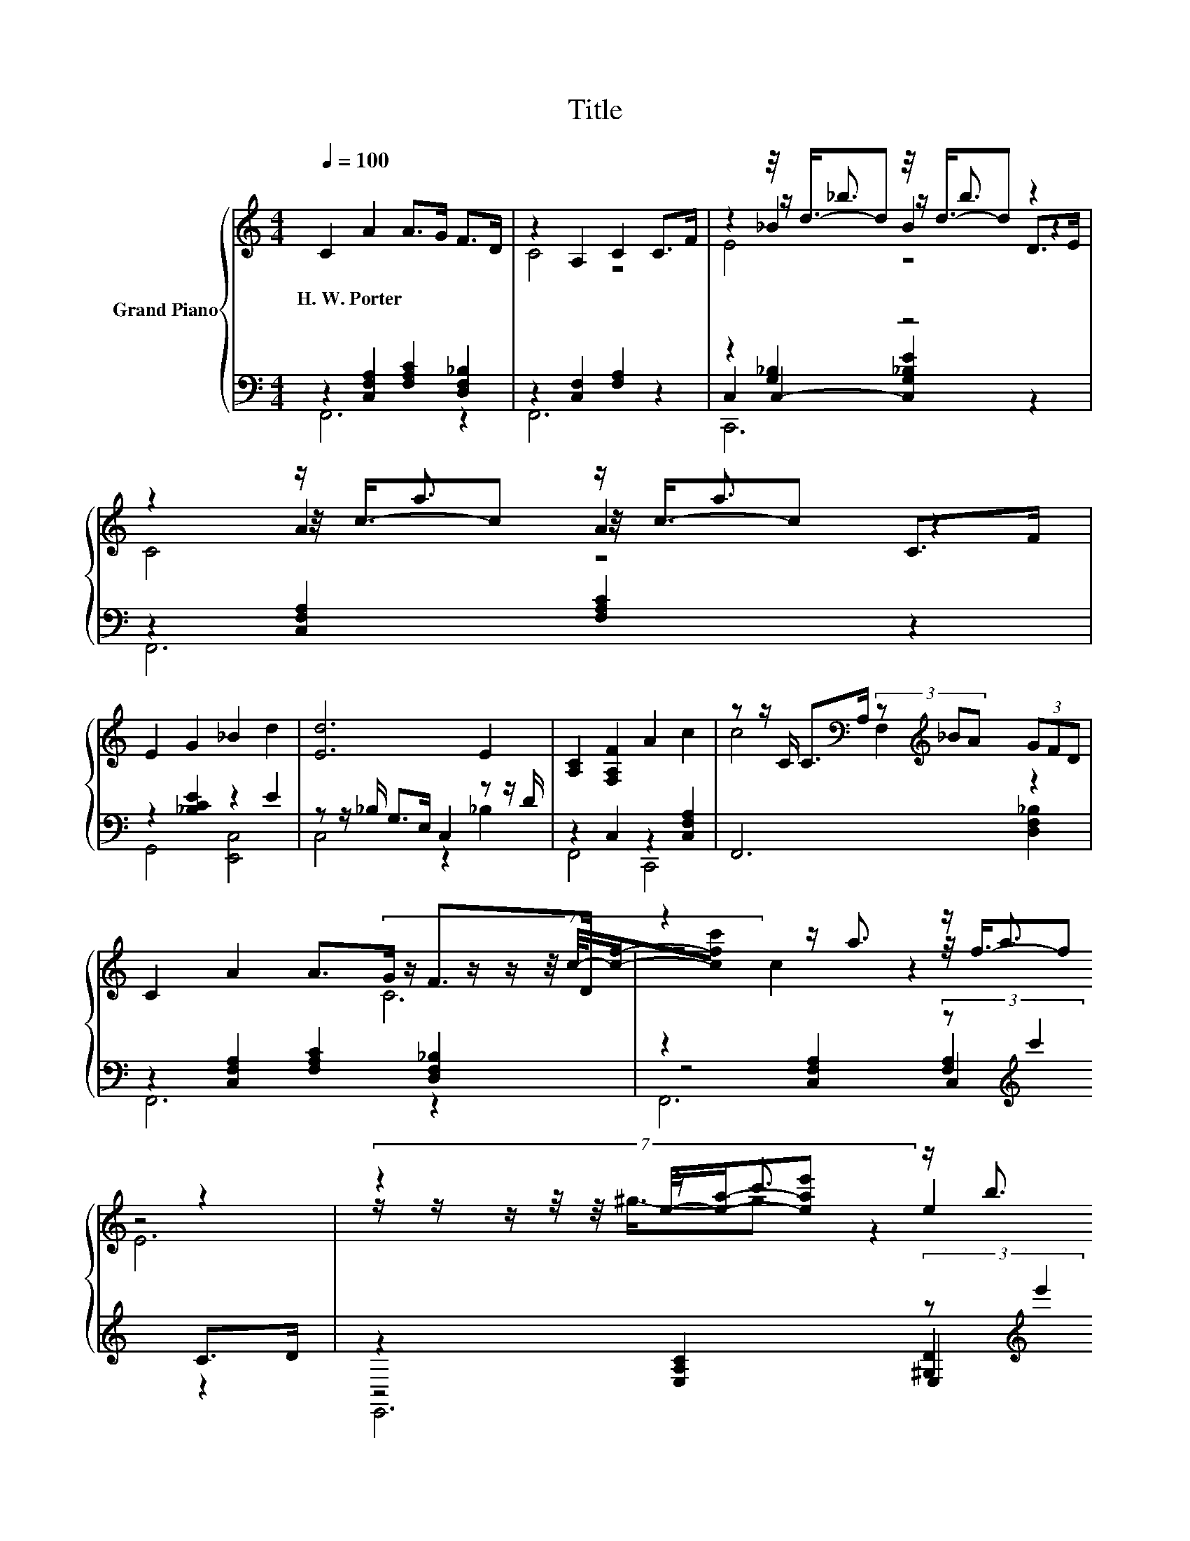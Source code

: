 X:1
T:Title
%%score { ( 1 4 5 6 ) | ( 2 3 7 8 ) }
L:1/8
Q:1/4=100
M:4/4
K:C
V:1 treble nm="Grand Piano"
V:4 treble 
V:5 treble 
V:6 treble 
V:2 bass 
V:3 bass 
V:7 bass 
V:8 bass 
V:1
 C2 A2 A>G F>D | z2 A,2 C2 C>F | z2 z/4 d3/4-d z/4 d3/4-d z2 | z2 z/ a3/2 z/ a3/2 C>F | %4
w: H.~W.~Porter * * * * *||||
 E2 G2 _B2 d2 | [Ed]6 E2 | [A,C]2 [F,A,F]2 A2 c2 | z z/ C/ C>[K:bass]A, (3z[K:treble] _BA (3GFD | %8
w: ||||
 C2 A2 A>G F>D | z2 z/ a3/2 z/ a3/2 z2 | z2 z/ c'3/2 z/ b3/2 z2 | z2 z/ c'3/2 z/ c'3/2 z2 | %12
w: ||||
 .D2 .[D_B]2 .[DB]2 .[_B,D]2 | [A,C]>B, C>F A2 c>B | z2 z/ e'3/2 z/ e'3/2 e>d | %15
w: |||
 z2 [faf']2 (3:2:2z c'2 C>^C | .D2 .[D_B]2 .[DB]2[K:bass] .[F,_B,D]2 | %17
w: ||
 [A,C]>B,[K:treble] C>F A2 Ac | A4 [CAc]4 | [FA]6[K:bass] z2 | C2 A2 A>G F>D | z2 A,2 C2 C>F | %22
w: |||||
 z2 z/4 d3/4-d z/4 d3/4-d z2 | z2 z/4 c3/4-c z/4 c3/4-c z2 | D2 F2 _B2 d2 | %25
w: |||
 [Fd]>[FAc] [FAc][F^GB] [FAc][FA]F=G | z cc'c z c .c'2 | z2 c2 f2 z2 |] %28
w: |||
V:2
 z2 [C,F,A,]2 [F,A,C]2 [D,F,_B,]2 | z2 [C,F,]2 [F,A,]2 z2 | z2 [G,_B,]2 z4 | %3
 z2 [C,F,A,]2 [F,A,C]2 z2 | z2 [_B,CE]2 z2 E2 | z z/ _B,/ G,>E, C,2 z z/ D/ | z2 C,2 z2 [C,F,A,]2 | %7
 F,,6 [D,F,_B,]2 | z2 [C,F,A,]2 [F,A,C]2 [D,F,_B,]2 | z2 [C,F,A,]2 (3:2:2z[K:treble] c'2 C>D | %10
 z2 [E,A,C]2 (3:2:2z[K:treble] e'2 A>B | z2 [E,A,C]2 (3:2:2z[K:treble] e'2 C2 | %12
 .[_B,,,_B,,]2 .[B,,F,]2 .[B,,F,]2 .[B,,F,]2 | z4 z2[K:treble] C2 | G6 z2 | %15
 z4[K:treble] z/4 f3/4-f z2 | .[_B,,,_B,,]2 .[B,,F,]2 .[B,,F,]2 .B,,2 | %17
 z2 [C,F,A,]2 [C,F,A,]2 [C,F,A,]2 | z2 [C,F,]2 z2 z C | z2 C,2 F,2 C,2 | %20
 z2 [C,F,A,]2 [F,A,C]2 [D,F,_B,]2 | z2 [C,F,]2 [F,A,]2 z2 | C,2 [G,_B,]2 [G,B,E]2 z2 | %23
 z2 [C,F,A,]2 [F,A,C]2 z2 | z2 [F,_B,D]2 [F,B,DF]2 [F,B,DF]2 | z2 [F,A,C]2 [F,A,C]2 [D,,D,]2 | %26
 C,2 [C,F,A,]2 C,2 [C,E,_B,G]2 | z2 [C,F,A,]2 [C,F,A,]2 z2 |] %28
V:3
 F,,6 z2 | F,,6 z2 | C,2 C,2- [C,G,_B,E]2 z2 | F,,6 z2 | G,,4 [E,,C,]4 | C,4 z2 _B,2 | F,,4 C,,4 | %7
 x8 | F,,6 z2 | z4 [F,A,]2[K:treble] z2 | z4 [^G,D]2[K:treble] z2 | z4 [A,C]2[K:treble] z2 | x8 | %13
 [F,,F,]2 [C,F,A,]2 [C,F,A,]2[K:treble] A>^G | z2 C2 C2 c>_B | z2 C2[K:treble] z/ a3/2 z2 | x8 | %17
 F,,8 | z4 z2 C,2 | F,,8 | F,,6 z2 | F,,6 z2 | z2 C,4 z2 | F,,6 z2 | [_B,,,_B,,]8 | [C,,C,]6 z2 | %26
 C,,4 C,,4 | F,,6 z2 |] %28
V:4
 x8 | C4 z4 | z2 z/ _b3/2 z/ b3/2 D>E | z2 z/4 c3/4-c z/4 c3/4-c z2 | x8 | x8 | x8 | %7
 c4[K:bass] F,2[K:treble] z2 | x8 | z4 z/4 f3/4-f z2 | (7:8:7z/ z/ z/ z/4 e/4-[ea]/-[eae'] e2 z2 | %11
 z4 z/4 a3/4-a z2 | x8 | x8 | z2 z/4 _b3/4-b z/4 b3/4-b z2 | c4 c2 z2 | x6[K:bass] x2 | %17
 x2[K:treble] x6 | z2 z C z2 z [G_B] | C2- [F,A,C]2[K:bass] [A,C]2 [F,A,]2 | x8 | C4 z4 | %22
 z2 z/ _b3/2 z/ b3/2 D>E | z2 z/ a3/2 z/ a3/2 C>^C | x8 | z4 z2 B,2 | A4 A2 z2 | F6 z2 |] %28
V:5
 x8 | x8 | z2 _B2 B2 z2 | z2 A2 A2 z2 | x8 | x8 | x8 | x7/2[K:bass] x7/6[K:treble] x10/3 | x8 | %9
 (7:8:7z/ z/ z/ z/4 c/4-[cf]/-[cfc'] c2 z2 | z4 z/4 ^g3/4-g z2 | %11
 (7:8:7z/ z/ z/ z/4 e/4-[ea]/-[eae'] e2 z z/ ^C/ | x8 | x8 | z2 e2 e2 z2 | A6 z2 | x6[K:bass] x2 | %17
 x2[K:treble] x6 | z2 A,2 z2 [E,_B,]2 | x4[K:bass] x4 | x8 | x8 | z2 _B2 B2 z2 | z2 A2 A2 z2 | x8 | %25
 x8 | x8 | x8 |] %28
V:6
 x8 | x8 | E4 z4 | C4 z4 | x8 | x8 | x8 | x7/2[K:bass] x7/6[K:treble] x10/3 | x8 | C6 z2 | E6 z2 | %11
 c6 z2 | x8 | x8 | _B6 z2 | x8 | x6[K:bass] x2 | x2[K:treble] x6 | x8 | x4[K:bass] x4 | x8 | x8 | %22
 E4 z4 | C4 z4 | x8 | x8 | x8 | x8 |] %28
V:7
 x8 | x8 | C,,6 z2 | x8 | x8 | x8 | x8 | x8 | x8 | z4 C,2[K:treble] z2 | z4 E,2[K:treble] z2 | %11
 z4 E,2[K:treble] z2 | x8 | x6[K:treble] x2 | x8 | z4[K:treble] C2 z2 | x8 | x8 | C,,4 C,,4 | x8 | %20
 x8 | x8 | C,,6 z2 | x8 | x8 | x8 | x8 | x8 |] %28
V:8
 x8 | x8 | x8 | x8 | x8 | x8 | x8 | x8 | x8 | F,,6[K:treble] z2 | E,,6[K:treble] z2 | %11
 A,,6[K:treble] z2 | x8 | x6[K:treble] x2 | x8 | F,,6[K:treble] z2 | x8 | x8 | x8 | x8 | x8 | x8 | %22
 x8 | x8 | x8 | x8 | x8 | x8 |] %28

